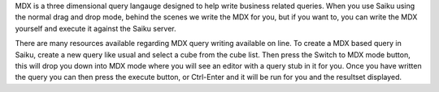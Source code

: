 MDX is a three dimensional query langauge designed to help write business related queries. When you use Saiku using the normal drag and drop mode, behind the scenes we write the MDX for you, but if you want to, you can write the MDX yourself and execute it against the Saiku server.

There are many resources available regarding MDX query writing available on line. To create a MDX based query in Saiku, create a new query like usual and select a cube from the cube list. Then press the Switch to MDX mode button, this will drop you down into MDX mode where you will see an editor with a query stub in it for you. Once you have written the query you can then press the execute button, or Ctrl-Enter and it will be run for you and the resultset displayed.

